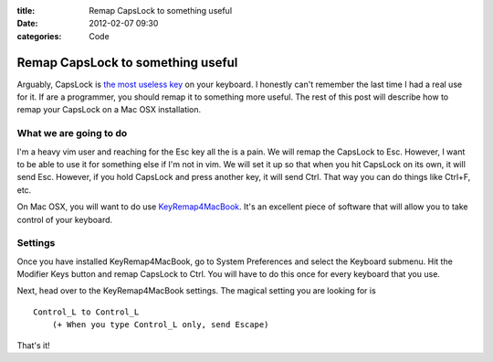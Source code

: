 :title: Remap CapsLock to something useful
:date: 2012-02-07 09:30
:categories: Code

Remap CapsLock to something useful
==================================

Arguably, CapsLock is `the most useless key`_ on your keyboard. I honestly
can't remember the last time I had a real use for it. If are a programmer, you
should remap it to something more useful. The rest of this post will describe
how to remap your CapsLock on a Mac OSX installation.

What we are going to do
-----------------------

I'm a heavy vim user and reaching for the Esc key all the is a pain. We will
remap the CapsLock to Esc. However, I want to be able to use it for something
else if I'm not in vim. We will set it up so that when you hit CapsLock on its
own, it will send Esc. However, if you hold CapsLock and press another key, it
will send Ctrl. That way you can do things like Ctrl+F, etc.

On Mac OSX, you will want to do use `KeyRemap4MacBook`_. It's an excellent
piece of software that will allow you to take control of your keyboard.

Settings
--------

Once you have installed KeyRemap4MacBook, go to System Preferences and select
the Keyboard submenu. Hit the Modifier Keys button and remap CapsLock to Ctrl.
You will have to do this once for every keyboard that you use.

Next, head over to the KeyRemap4MacBook settings. The magical setting you are
looking for is

::

    Control_L to Control_L
        (+ When you type Control_L only, send Escape)

That's it!


.. _the most useless key: http://capsoff.org/
.. _KeyRemap4MacBook: http://pqrs.org/macosx/keyremap4macbook/
